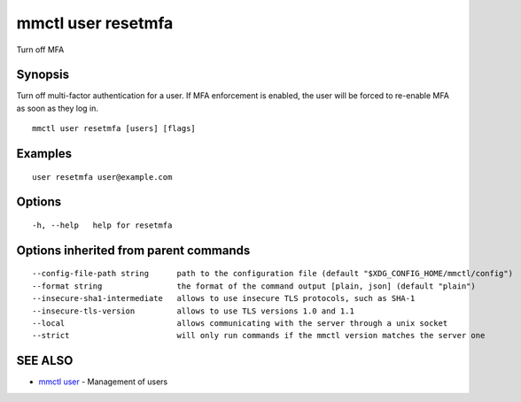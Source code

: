 .. _mmctl_user_resetmfa:

mmctl user resetmfa
-------------------

Turn off MFA

Synopsis
~~~~~~~~


Turn off multi-factor authentication for a user.
If MFA enforcement is enabled, the user will be forced to re-enable MFA as soon as they log in.

::

  mmctl user resetmfa [users] [flags]

Examples
~~~~~~~~

::

    user resetmfa user@example.com

Options
~~~~~~~

::

  -h, --help   help for resetmfa

Options inherited from parent commands
~~~~~~~~~~~~~~~~~~~~~~~~~~~~~~~~~~~~~~

::

      --config-file-path string      path to the configuration file (default "$XDG_CONFIG_HOME/mmctl/config")
      --format string                the format of the command output [plain, json] (default "plain")
      --insecure-sha1-intermediate   allows to use insecure TLS protocols, such as SHA-1
      --insecure-tls-version         allows to use TLS versions 1.0 and 1.1
      --local                        allows communicating with the server through a unix socket
      --strict                       will only run commands if the mmctl version matches the server one

SEE ALSO
~~~~~~~~

* `mmctl user <mmctl_user.rst>`_ 	 - Management of users

